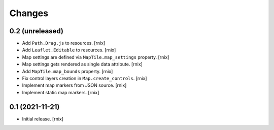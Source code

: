 Changes
=======

0.2 (unreleased)
----------------

- Add ``Path.Drag.js`` to resources.
  [rnix]

- Add ``Leaflet.Editable`` to resources.
  [rnix]

- Map settings are defined via ``MapTile.map_settings`` property.
  [rnix]

- Map settings gets rendered as single data attribute.
  [rnix]

- Add ``MapTile.map_bounds`` property.
  [rnix]

- Fix control layers creation in ``Map.create_controls``.
  [rnix]

- Implement map markers from JSON source.
  [rnix]

- Implement static map markers.
  [rnix]


0.1 (2021-11-21)
----------------

- Initial release.
  [rnix]
